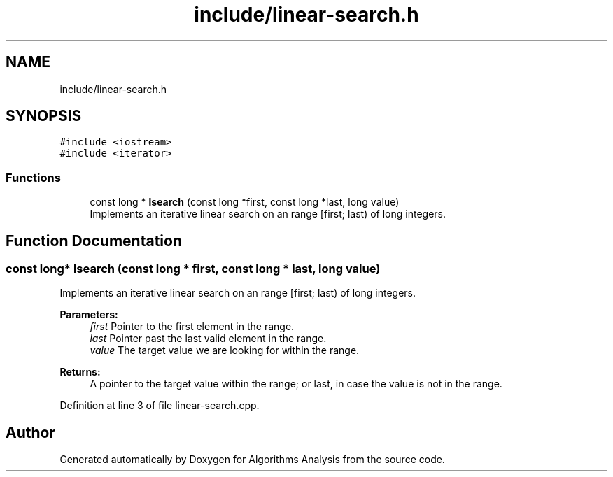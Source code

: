 .TH "include/linear-search.h" 3 "Sun Mar 10 2019" "Version 1.0" "Algorithms Analysis" \" -*- nroff -*-
.ad l
.nh
.SH NAME
include/linear-search.h
.SH SYNOPSIS
.br
.PP
\fC#include <iostream>\fP
.br
\fC#include <iterator>\fP
.br

.SS "Functions"

.in +1c
.ti -1c
.RI "const long * \fBlsearch\fP (const long *first, const long *last, long value)"
.br
.RI "Implements an iterative linear search on an range [first; last) of long integers\&. "
.in -1c
.SH "Function Documentation"
.PP 
.SS "const long* lsearch (const long * first, const long * last, long value)"

.PP
Implements an iterative linear search on an range [first; last) of long integers\&. 
.PP
\fBParameters:\fP
.RS 4
\fIfirst\fP Pointer to the first element in the range\&. 
.br
\fIlast\fP Pointer past the last valid element in the range\&. 
.br
\fIvalue\fP The target value we are looking for within the range\&. 
.RE
.PP
\fBReturns:\fP
.RS 4
A pointer to the target value within the range; or last, in case the value is not in the range\&. 
.RE
.PP

.PP
Definition at line 3 of file linear\-search\&.cpp\&.
.SH "Author"
.PP 
Generated automatically by Doxygen for Algorithms Analysis from the source code\&.
